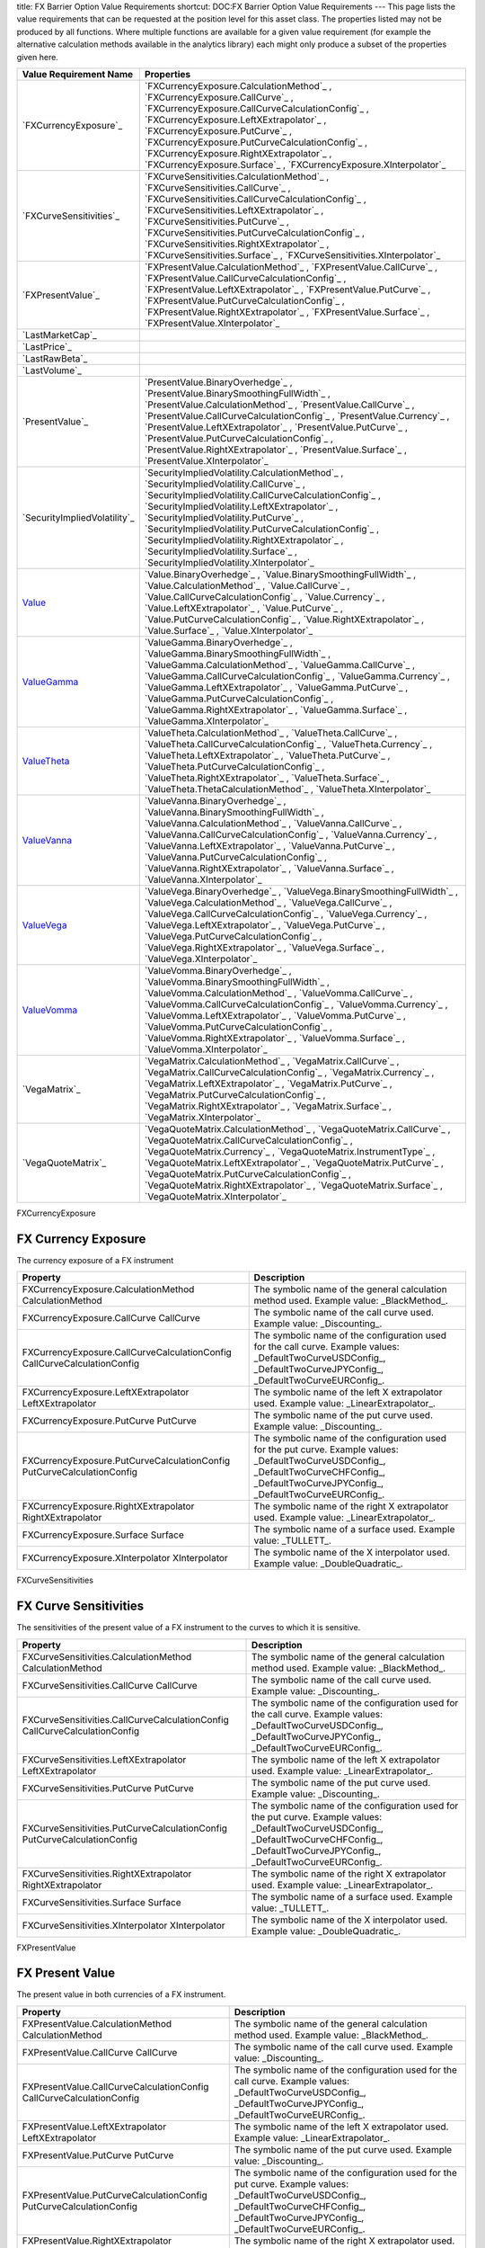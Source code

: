 title: FX Barrier Option Value Requirements
shortcut: DOC:FX Barrier Option Value Requirements
---
This page lists the value requirements that can be requested at the position level for this asset class. The properties listed may not be produced by all functions. Where multiple functions are available for a given value requirement (for example the alternative calculation methods available in the analytics library) each might only produce a subset of the properties given here.



+---------------------------------+----------------------------------------------------------------------------------------------------------------------------------------------------------------------------------------------------------------------------------------------------------------------------------------------------------------------------------------------------------------------------------------------------------------------------------------------+
| Value Requirement Name          | Properties                                                                                                                                                                                                                                                                                                                                                                                                                                   |
+=================================+==============================================================================================================================================================================================================================================================================================================================================================================================================================================+
|  `FXCurrencyExposure`_          |  `FXCurrencyExposure.CalculationMethod`_ , `FXCurrencyExposure.CallCurve`_ , `FXCurrencyExposure.CallCurveCalculationConfig`_ , `FXCurrencyExposure.LeftXExtrapolator`_ , `FXCurrencyExposure.PutCurve`_ , `FXCurrencyExposure.PutCurveCalculationConfig`_ , `FXCurrencyExposure.RightXExtrapolator`_ , `FXCurrencyExposure.Surface`_ , `FXCurrencyExposure.XInterpolator`_                                                                  |
+---------------------------------+----------------------------------------------------------------------------------------------------------------------------------------------------------------------------------------------------------------------------------------------------------------------------------------------------------------------------------------------------------------------------------------------------------------------------------------------+
|  `FXCurveSensitivities`_        |  `FXCurveSensitivities.CalculationMethod`_ , `FXCurveSensitivities.CallCurve`_ , `FXCurveSensitivities.CallCurveCalculationConfig`_ , `FXCurveSensitivities.LeftXExtrapolator`_ , `FXCurveSensitivities.PutCurve`_ , `FXCurveSensitivities.PutCurveCalculationConfig`_ , `FXCurveSensitivities.RightXExtrapolator`_ , `FXCurveSensitivities.Surface`_ , `FXCurveSensitivities.XInterpolator`_                                                |
+---------------------------------+----------------------------------------------------------------------------------------------------------------------------------------------------------------------------------------------------------------------------------------------------------------------------------------------------------------------------------------------------------------------------------------------------------------------------------------------+
|  `FXPresentValue`_              |  `FXPresentValue.CalculationMethod`_ , `FXPresentValue.CallCurve`_ , `FXPresentValue.CallCurveCalculationConfig`_ , `FXPresentValue.LeftXExtrapolator`_ , `FXPresentValue.PutCurve`_ , `FXPresentValue.PutCurveCalculationConfig`_ , `FXPresentValue.RightXExtrapolator`_ , `FXPresentValue.Surface`_ , `FXPresentValue.XInterpolator`_                                                                                                      |
+---------------------------------+----------------------------------------------------------------------------------------------------------------------------------------------------------------------------------------------------------------------------------------------------------------------------------------------------------------------------------------------------------------------------------------------------------------------------------------------+
|  `LastMarketCap`_               |                                                                                                                                                                                                                                                                                                                                                                                                                                              |
+---------------------------------+----------------------------------------------------------------------------------------------------------------------------------------------------------------------------------------------------------------------------------------------------------------------------------------------------------------------------------------------------------------------------------------------------------------------------------------------+
|  `LastPrice`_                   |                                                                                                                                                                                                                                                                                                                                                                                                                                              |
+---------------------------------+----------------------------------------------------------------------------------------------------------------------------------------------------------------------------------------------------------------------------------------------------------------------------------------------------------------------------------------------------------------------------------------------------------------------------------------------+
|  `LastRawBeta`_                 |                                                                                                                                                                                                                                                                                                                                                                                                                                              |
+---------------------------------+----------------------------------------------------------------------------------------------------------------------------------------------------------------------------------------------------------------------------------------------------------------------------------------------------------------------------------------------------------------------------------------------------------------------------------------------+
|  `LastVolume`_                  |                                                                                                                                                                                                                                                                                                                                                                                                                                              |
+---------------------------------+----------------------------------------------------------------------------------------------------------------------------------------------------------------------------------------------------------------------------------------------------------------------------------------------------------------------------------------------------------------------------------------------------------------------------------------------+
|  `PresentValue`_                |  `PresentValue.BinaryOverhedge`_ , `PresentValue.BinarySmoothingFullWidth`_ , `PresentValue.CalculationMethod`_ , `PresentValue.CallCurve`_ , `PresentValue.CallCurveCalculationConfig`_ , `PresentValue.Currency`_ , `PresentValue.LeftXExtrapolator`_ , `PresentValue.PutCurve`_ , `PresentValue.PutCurveCalculationConfig`_ , `PresentValue.RightXExtrapolator`_ , `PresentValue.Surface`_ , `PresentValue.XInterpolator`_                |
+---------------------------------+----------------------------------------------------------------------------------------------------------------------------------------------------------------------------------------------------------------------------------------------------------------------------------------------------------------------------------------------------------------------------------------------------------------------------------------------+
|  `SecurityImpliedVolatility`_   |  `SecurityImpliedVolatility.CalculationMethod`_ , `SecurityImpliedVolatility.CallCurve`_ , `SecurityImpliedVolatility.CallCurveCalculationConfig`_ , `SecurityImpliedVolatility.LeftXExtrapolator`_ , `SecurityImpliedVolatility.PutCurve`_ , `SecurityImpliedVolatility.PutCurveCalculationConfig`_ , `SecurityImpliedVolatility.RightXExtrapolator`_ , `SecurityImpliedVolatility.Surface`_ , `SecurityImpliedVolatility.XInterpolator`_   |
+---------------------------------+----------------------------------------------------------------------------------------------------------------------------------------------------------------------------------------------------------------------------------------------------------------------------------------------------------------------------------------------------------------------------------------------------------------------------------------------+
|  `Value`_                       |  `Value.BinaryOverhedge`_ , `Value.BinarySmoothingFullWidth`_ , `Value.CalculationMethod`_ , `Value.CallCurve`_ , `Value.CallCurveCalculationConfig`_ , `Value.Currency`_ , `Value.LeftXExtrapolator`_ , `Value.PutCurve`_ , `Value.PutCurveCalculationConfig`_ , `Value.RightXExtrapolator`_ , `Value.Surface`_ , `Value.XInterpolator`_                                                                                                    |
+---------------------------------+----------------------------------------------------------------------------------------------------------------------------------------------------------------------------------------------------------------------------------------------------------------------------------------------------------------------------------------------------------------------------------------------------------------------------------------------+
|  `ValueGamma`_                  |  `ValueGamma.BinaryOverhedge`_ , `ValueGamma.BinarySmoothingFullWidth`_ , `ValueGamma.CalculationMethod`_ , `ValueGamma.CallCurve`_ , `ValueGamma.CallCurveCalculationConfig`_ , `ValueGamma.Currency`_ , `ValueGamma.LeftXExtrapolator`_ , `ValueGamma.PutCurve`_ , `ValueGamma.PutCurveCalculationConfig`_ , `ValueGamma.RightXExtrapolator`_ , `ValueGamma.Surface`_ , `ValueGamma.XInterpolator`_                                        |
+---------------------------------+----------------------------------------------------------------------------------------------------------------------------------------------------------------------------------------------------------------------------------------------------------------------------------------------------------------------------------------------------------------------------------------------------------------------------------------------+
|  `ValueTheta`_                  |  `ValueTheta.CalculationMethod`_ , `ValueTheta.CallCurve`_ , `ValueTheta.CallCurveCalculationConfig`_ , `ValueTheta.Currency`_ , `ValueTheta.LeftXExtrapolator`_ , `ValueTheta.PutCurve`_ , `ValueTheta.PutCurveCalculationConfig`_ , `ValueTheta.RightXExtrapolator`_ , `ValueTheta.Surface`_ , `ValueTheta.ThetaCalculationMethod`_ , `ValueTheta.XInterpolator`_                                                                          |
+---------------------------------+----------------------------------------------------------------------------------------------------------------------------------------------------------------------------------------------------------------------------------------------------------------------------------------------------------------------------------------------------------------------------------------------------------------------------------------------+
|  `ValueVanna`_                  |  `ValueVanna.BinaryOverhedge`_ , `ValueVanna.BinarySmoothingFullWidth`_ , `ValueVanna.CalculationMethod`_ , `ValueVanna.CallCurve`_ , `ValueVanna.CallCurveCalculationConfig`_ , `ValueVanna.Currency`_ , `ValueVanna.LeftXExtrapolator`_ , `ValueVanna.PutCurve`_ , `ValueVanna.PutCurveCalculationConfig`_ , `ValueVanna.RightXExtrapolator`_ , `ValueVanna.Surface`_ , `ValueVanna.XInterpolator`_                                        |
+---------------------------------+----------------------------------------------------------------------------------------------------------------------------------------------------------------------------------------------------------------------------------------------------------------------------------------------------------------------------------------------------------------------------------------------------------------------------------------------+
|  `ValueVega`_                   |  `ValueVega.BinaryOverhedge`_ , `ValueVega.BinarySmoothingFullWidth`_ , `ValueVega.CalculationMethod`_ , `ValueVega.CallCurve`_ , `ValueVega.CallCurveCalculationConfig`_ , `ValueVega.Currency`_ , `ValueVega.LeftXExtrapolator`_ , `ValueVega.PutCurve`_ , `ValueVega.PutCurveCalculationConfig`_ , `ValueVega.RightXExtrapolator`_ , `ValueVega.Surface`_ , `ValueVega.XInterpolator`_                                                    |
+---------------------------------+----------------------------------------------------------------------------------------------------------------------------------------------------------------------------------------------------------------------------------------------------------------------------------------------------------------------------------------------------------------------------------------------------------------------------------------------+
|  `ValueVomma`_                  |  `ValueVomma.BinaryOverhedge`_ , `ValueVomma.BinarySmoothingFullWidth`_ , `ValueVomma.CalculationMethod`_ , `ValueVomma.CallCurve`_ , `ValueVomma.CallCurveCalculationConfig`_ , `ValueVomma.Currency`_ , `ValueVomma.LeftXExtrapolator`_ , `ValueVomma.PutCurve`_ , `ValueVomma.PutCurveCalculationConfig`_ , `ValueVomma.RightXExtrapolator`_ , `ValueVomma.Surface`_ , `ValueVomma.XInterpolator`_                                        |
+---------------------------------+----------------------------------------------------------------------------------------------------------------------------------------------------------------------------------------------------------------------------------------------------------------------------------------------------------------------------------------------------------------------------------------------------------------------------------------------+
|  `VegaMatrix`_                  |  `VegaMatrix.CalculationMethod`_ , `VegaMatrix.CallCurve`_ , `VegaMatrix.CallCurveCalculationConfig`_ , `VegaMatrix.Currency`_ , `VegaMatrix.LeftXExtrapolator`_ , `VegaMatrix.PutCurve`_ , `VegaMatrix.PutCurveCalculationConfig`_ , `VegaMatrix.RightXExtrapolator`_ , `VegaMatrix.Surface`_ , `VegaMatrix.XInterpolator`_                                                                                                                 |
+---------------------------------+----------------------------------------------------------------------------------------------------------------------------------------------------------------------------------------------------------------------------------------------------------------------------------------------------------------------------------------------------------------------------------------------------------------------------------------------+
|  `VegaQuoteMatrix`_             |  `VegaQuoteMatrix.CalculationMethod`_ , `VegaQuoteMatrix.CallCurve`_ , `VegaQuoteMatrix.CallCurveCalculationConfig`_ , `VegaQuoteMatrix.Currency`_ , `VegaQuoteMatrix.InstrumentType`_ , `VegaQuoteMatrix.LeftXExtrapolator`_ , `VegaQuoteMatrix.PutCurve`_ , `VegaQuoteMatrix.PutCurveCalculationConfig`_ , `VegaQuoteMatrix.RightXExtrapolator`_ , `VegaQuoteMatrix.Surface`_ , `VegaQuoteMatrix.XInterpolator`_                           |
+---------------------------------+----------------------------------------------------------------------------------------------------------------------------------------------------------------------------------------------------------------------------------------------------------------------------------------------------------------------------------------------------------------------------------------------------------------------------------------------+



FXCurrencyExposure

....................
FX Currency Exposure
....................


The currency exposure of a FX instrument



+----------------------------------------------------------------------------+------------------------------------------------------------------------------------------------------------------------------------------------------------------------------------------------+
| Property                                                                   | Description                                                                                                                                                                                    |
+============================================================================+================================================================================================================================================================================================+
|  FXCurrencyExposure.CalculationMethod CalculationMethod                    | The symbolic name of the general calculation method used. Example value: _BlackMethod_.                                                                                                        |
+----------------------------------------------------------------------------+------------------------------------------------------------------------------------------------------------------------------------------------------------------------------------------------+
|  FXCurrencyExposure.CallCurve CallCurve                                    | The symbolic name of the call curve used. Example value: _Discounting_.                                                                                                                        |
+----------------------------------------------------------------------------+------------------------------------------------------------------------------------------------------------------------------------------------------------------------------------------------+
|  FXCurrencyExposure.CallCurveCalculationConfig CallCurveCalculationConfig  | The symbolic name of the configuration used for the call curve. Example values: _DefaultTwoCurveUSDConfig_, _DefaultTwoCurveJPYConfig_, _DefaultTwoCurveEURConfig_.                            |
+----------------------------------------------------------------------------+------------------------------------------------------------------------------------------------------------------------------------------------------------------------------------------------+
|  FXCurrencyExposure.LeftXExtrapolator LeftXExtrapolator                    | The symbolic name of the left X extrapolator used. Example value: _LinearExtrapolator_.                                                                                                        |
+----------------------------------------------------------------------------+------------------------------------------------------------------------------------------------------------------------------------------------------------------------------------------------+
|  FXCurrencyExposure.PutCurve PutCurve                                      | The symbolic name of the put curve used. Example value: _Discounting_.                                                                                                                         |
+----------------------------------------------------------------------------+------------------------------------------------------------------------------------------------------------------------------------------------------------------------------------------------+
|  FXCurrencyExposure.PutCurveCalculationConfig PutCurveCalculationConfig    | The symbolic name of the configuration used for the put curve. Example values: _DefaultTwoCurveUSDConfig_, _DefaultTwoCurveCHFConfig_, _DefaultTwoCurveJPYConfig_, _DefaultTwoCurveEURConfig_. |
+----------------------------------------------------------------------------+------------------------------------------------------------------------------------------------------------------------------------------------------------------------------------------------+
|  FXCurrencyExposure.RightXExtrapolator RightXExtrapolator                  | The symbolic name of the right X extrapolator used. Example value: _LinearExtrapolator_.                                                                                                       |
+----------------------------------------------------------------------------+------------------------------------------------------------------------------------------------------------------------------------------------------------------------------------------------+
|  FXCurrencyExposure.Surface Surface                                        | The symbolic name of a surface used. Example value: _TULLETT_.                                                                                                                                 |
+----------------------------------------------------------------------------+------------------------------------------------------------------------------------------------------------------------------------------------------------------------------------------------+
|  FXCurrencyExposure.XInterpolator XInterpolator                            | The symbolic name of the X interpolator used. Example value: _DoubleQuadratic_.                                                                                                                |
+----------------------------------------------------------------------------+------------------------------------------------------------------------------------------------------------------------------------------------------------------------------------------------+



FXCurveSensitivities

......................
FX Curve Sensitivities
......................


The sensitivities of the present value of a FX instrument to the curves to which it is sensitive.



+------------------------------------------------------------------------------+------------------------------------------------------------------------------------------------------------------------------------------------------------------------------------------------+
| Property                                                                     | Description                                                                                                                                                                                    |
+==============================================================================+================================================================================================================================================================================================+
|  FXCurveSensitivities.CalculationMethod CalculationMethod                    | The symbolic name of the general calculation method used. Example value: _BlackMethod_.                                                                                                        |
+------------------------------------------------------------------------------+------------------------------------------------------------------------------------------------------------------------------------------------------------------------------------------------+
|  FXCurveSensitivities.CallCurve CallCurve                                    | The symbolic name of the call curve used. Example value: _Discounting_.                                                                                                                        |
+------------------------------------------------------------------------------+------------------------------------------------------------------------------------------------------------------------------------------------------------------------------------------------+
|  FXCurveSensitivities.CallCurveCalculationConfig CallCurveCalculationConfig  | The symbolic name of the configuration used for the call curve. Example values: _DefaultTwoCurveUSDConfig_, _DefaultTwoCurveJPYConfig_, _DefaultTwoCurveEURConfig_.                            |
+------------------------------------------------------------------------------+------------------------------------------------------------------------------------------------------------------------------------------------------------------------------------------------+
|  FXCurveSensitivities.LeftXExtrapolator LeftXExtrapolator                    | The symbolic name of the left X extrapolator used. Example value: _LinearExtrapolator_.                                                                                                        |
+------------------------------------------------------------------------------+------------------------------------------------------------------------------------------------------------------------------------------------------------------------------------------------+
|  FXCurveSensitivities.PutCurve PutCurve                                      | The symbolic name of the put curve used. Example value: _Discounting_.                                                                                                                         |
+------------------------------------------------------------------------------+------------------------------------------------------------------------------------------------------------------------------------------------------------------------------------------------+
|  FXCurveSensitivities.PutCurveCalculationConfig PutCurveCalculationConfig    | The symbolic name of the configuration used for the put curve. Example values: _DefaultTwoCurveUSDConfig_, _DefaultTwoCurveCHFConfig_, _DefaultTwoCurveJPYConfig_, _DefaultTwoCurveEURConfig_. |
+------------------------------------------------------------------------------+------------------------------------------------------------------------------------------------------------------------------------------------------------------------------------------------+
|  FXCurveSensitivities.RightXExtrapolator RightXExtrapolator                  | The symbolic name of the right X extrapolator used. Example value: _LinearExtrapolator_.                                                                                                       |
+------------------------------------------------------------------------------+------------------------------------------------------------------------------------------------------------------------------------------------------------------------------------------------+
|  FXCurveSensitivities.Surface Surface                                        | The symbolic name of a surface used. Example value: _TULLETT_.                                                                                                                                 |
+------------------------------------------------------------------------------+------------------------------------------------------------------------------------------------------------------------------------------------------------------------------------------------+
|  FXCurveSensitivities.XInterpolator XInterpolator                            | The symbolic name of the X interpolator used. Example value: _DoubleQuadratic_.                                                                                                                |
+------------------------------------------------------------------------------+------------------------------------------------------------------------------------------------------------------------------------------------------------------------------------------------+



FXPresentValue

................
FX Present Value
................


The present value in both currencies of a FX instrument.



+------------------------------------------------------------------------+------------------------------------------------------------------------------------------------------------------------------------------------------------------------------------------------+
| Property                                                               | Description                                                                                                                                                                                    |
+========================================================================+================================================================================================================================================================================================+
|  FXPresentValue.CalculationMethod CalculationMethod                    | The symbolic name of the general calculation method used. Example value: _BlackMethod_.                                                                                                        |
+------------------------------------------------------------------------+------------------------------------------------------------------------------------------------------------------------------------------------------------------------------------------------+
|  FXPresentValue.CallCurve CallCurve                                    | The symbolic name of the call curve used. Example value: _Discounting_.                                                                                                                        |
+------------------------------------------------------------------------+------------------------------------------------------------------------------------------------------------------------------------------------------------------------------------------------+
|  FXPresentValue.CallCurveCalculationConfig CallCurveCalculationConfig  | The symbolic name of the configuration used for the call curve. Example values: _DefaultTwoCurveUSDConfig_, _DefaultTwoCurveJPYConfig_, _DefaultTwoCurveEURConfig_.                            |
+------------------------------------------------------------------------+------------------------------------------------------------------------------------------------------------------------------------------------------------------------------------------------+
|  FXPresentValue.LeftXExtrapolator LeftXExtrapolator                    | The symbolic name of the left X extrapolator used. Example value: _LinearExtrapolator_.                                                                                                        |
+------------------------------------------------------------------------+------------------------------------------------------------------------------------------------------------------------------------------------------------------------------------------------+
|  FXPresentValue.PutCurve PutCurve                                      | The symbolic name of the put curve used. Example value: _Discounting_.                                                                                                                         |
+------------------------------------------------------------------------+------------------------------------------------------------------------------------------------------------------------------------------------------------------------------------------------+
|  FXPresentValue.PutCurveCalculationConfig PutCurveCalculationConfig    | The symbolic name of the configuration used for the put curve. Example values: _DefaultTwoCurveUSDConfig_, _DefaultTwoCurveCHFConfig_, _DefaultTwoCurveJPYConfig_, _DefaultTwoCurveEURConfig_. |
+------------------------------------------------------------------------+------------------------------------------------------------------------------------------------------------------------------------------------------------------------------------------------+
|  FXPresentValue.RightXExtrapolator RightXExtrapolator                  | The symbolic name of the right X extrapolator used. Example value: _LinearExtrapolator_.                                                                                                       |
+------------------------------------------------------------------------+------------------------------------------------------------------------------------------------------------------------------------------------------------------------------------------------+
|  FXPresentValue.Surface Surface                                        | The symbolic name of a surface used. Example value: _TULLETT_.                                                                                                                                 |
+------------------------------------------------------------------------+------------------------------------------------------------------------------------------------------------------------------------------------------------------------------------------------+
|  FXPresentValue.XInterpolator XInterpolator                            | The symbolic name of the X interpolator used. Example value: _DoubleQuadratic_.                                                                                                                |
+------------------------------------------------------------------------+------------------------------------------------------------------------------------------------------------------------------------------------------------------------------------------------+



LastMarketCap

...............
Last Market Cap
...............


The market cap as of the previous close

This value requirement has no additional properties.

LastPrice

..........
Last Price
..........


The market value as of the previous close

This value requirement has no additional properties.

LastRawBeta

.............
Last Raw Beta
.............


The beta of a stock as of the previous close

This value requirement has no additional properties.

LastVolume

...........
Last Volume
...........


The daily volume as of the previous close

This value requirement has no additional properties.

PresentValue

.............
Present Value
.............


The present value of a cash-flow based fixed-income instrument.



+----------------------------------------------------------------------+-------------------------------------------------------------------------------------------------------------------------------------------------------------------------------------------------+
| Property                                                             | Description                                                                                                                                                                                     |
+======================================================================+=================================================================================================================================================================================================+
|  PresentValue.BinaryOverhedge BinaryOverhedge                        | The shift of the strike when approximating a binary option as a call or put spread. Example value: _0.0_.                                                                                       |
+----------------------------------------------------------------------+-------------------------------------------------------------------------------------------------------------------------------------------------------------------------------------------------+
|  PresentValue.BinarySmoothingFullWidth BinarySmoothingFullWidth      | The full width of the spread between the two calls or puts used when approximating a binary option as a call or put spread. Example value: _0.001_.                                             |
+----------------------------------------------------------------------+-------------------------------------------------------------------------------------------------------------------------------------------------------------------------------------------------+
|  PresentValue.CalculationMethod CalculationMethod                    | The symbolic name of the general calculation method used. Example value: _BlackMethod_.                                                                                                         |
+----------------------------------------------------------------------+-------------------------------------------------------------------------------------------------------------------------------------------------------------------------------------------------+
|  PresentValue.CallCurve CallCurve                                    | The symbolic name of the call curve used. Example value: _Discounting_.                                                                                                                         |
+----------------------------------------------------------------------+-------------------------------------------------------------------------------------------------------------------------------------------------------------------------------------------------+
|  PresentValue.CallCurveCalculationConfig CallCurveCalculationConfig  | The symbolic name of the configuration used for the call curve. Example values: _DefaultTwoCurveUSDConfig_, _DefaultTwoCurveCHFConfig_, _DefaultTwoCurveJPYConfig_, _DefaultTwoCurveEURConfig_. |
+----------------------------------------------------------------------+-------------------------------------------------------------------------------------------------------------------------------------------------------------------------------------------------+
|  PresentValue.Currency Currency                                      | The currency of the value, specified as a 3-digit ISO code. Example values: _JPY_, _CHF_.                                                                                                       |
+----------------------------------------------------------------------+-------------------------------------------------------------------------------------------------------------------------------------------------------------------------------------------------+
|  PresentValue.LeftXExtrapolator LeftXExtrapolator                    | The symbolic name of the left X extrapolator used. Example value: _LinearExtrapolator_.                                                                                                         |
+----------------------------------------------------------------------+-------------------------------------------------------------------------------------------------------------------------------------------------------------------------------------------------+
|  PresentValue.PutCurve PutCurve                                      | The symbolic name of the put curve used. Example value: _Discounting_.                                                                                                                          |
+----------------------------------------------------------------------+-------------------------------------------------------------------------------------------------------------------------------------------------------------------------------------------------+
|  PresentValue.PutCurveCalculationConfig PutCurveCalculationConfig    | The symbolic name of the configuration used for the put curve. Example values: _DefaultTwoCurveUSDConfig_, _DefaultTwoCurveCHFConfig_, _DefaultTwoCurveJPYConfig_, _DefaultTwoCurveEURConfig_.  |
+----------------------------------------------------------------------+-------------------------------------------------------------------------------------------------------------------------------------------------------------------------------------------------+
|  PresentValue.RightXExtrapolator RightXExtrapolator                  | The symbolic name of the right X extrapolator used. Example value: _LinearExtrapolator_.                                                                                                        |
+----------------------------------------------------------------------+-------------------------------------------------------------------------------------------------------------------------------------------------------------------------------------------------+
|  PresentValue.Surface Surface                                        | The symbolic name of a surface used. Example value: _TULLETT_.                                                                                                                                  |
+----------------------------------------------------------------------+-------------------------------------------------------------------------------------------------------------------------------------------------------------------------------------------------+
|  PresentValue.XInterpolator XInterpolator                            | The symbolic name of the X interpolator used. Example value: _DoubleQuadratic_.                                                                                                                 |
+----------------------------------------------------------------------+-------------------------------------------------------------------------------------------------------------------------------------------------------------------------------------------------+



SecurityImpliedVolatility

...........................
Security Implied Volatility
...........................


The implied volatility of a security.



+-----------------------------------------------------------------------------------+------------------------------------------------------------------------------------------------------------------------------------------------------------------------------------------------+
| Property                                                                          | Description                                                                                                                                                                                    |
+===================================================================================+================================================================================================================================================================================================+
|  SecurityImpliedVolatility.CalculationMethod CalculationMethod                    | The symbolic name of the general calculation method used. Example value: _BlackMethod_.                                                                                                        |
+-----------------------------------------------------------------------------------+------------------------------------------------------------------------------------------------------------------------------------------------------------------------------------------------+
|  SecurityImpliedVolatility.CallCurve CallCurve                                    | The symbolic name of the call curve used. Example value: _Discounting_.                                                                                                                        |
+-----------------------------------------------------------------------------------+------------------------------------------------------------------------------------------------------------------------------------------------------------------------------------------------+
|  SecurityImpliedVolatility.CallCurveCalculationConfig CallCurveCalculationConfig  | The symbolic name of the configuration used for the call curve. Example values: _DefaultTwoCurveUSDConfig_, _DefaultTwoCurveJPYConfig_, _DefaultTwoCurveEURConfig_.                            |
+-----------------------------------------------------------------------------------+------------------------------------------------------------------------------------------------------------------------------------------------------------------------------------------------+
|  SecurityImpliedVolatility.LeftXExtrapolator LeftXExtrapolator                    | The symbolic name of the left X extrapolator used. Example value: _LinearExtrapolator_.                                                                                                        |
+-----------------------------------------------------------------------------------+------------------------------------------------------------------------------------------------------------------------------------------------------------------------------------------------+
|  SecurityImpliedVolatility.PutCurve PutCurve                                      | The symbolic name of the put curve used. Example value: _Discounting_.                                                                                                                         |
+-----------------------------------------------------------------------------------+------------------------------------------------------------------------------------------------------------------------------------------------------------------------------------------------+
|  SecurityImpliedVolatility.PutCurveCalculationConfig PutCurveCalculationConfig    | The symbolic name of the configuration used for the put curve. Example values: _DefaultTwoCurveUSDConfig_, _DefaultTwoCurveCHFConfig_, _DefaultTwoCurveJPYConfig_, _DefaultTwoCurveEURConfig_. |
+-----------------------------------------------------------------------------------+------------------------------------------------------------------------------------------------------------------------------------------------------------------------------------------------+
|  SecurityImpliedVolatility.RightXExtrapolator RightXExtrapolator                  | The symbolic name of the right X extrapolator used. Example value: _LinearExtrapolator_.                                                                                                       |
+-----------------------------------------------------------------------------------+------------------------------------------------------------------------------------------------------------------------------------------------------------------------------------------------+
|  SecurityImpliedVolatility.Surface Surface                                        | The symbolic name of a surface used. Example value: _TULLETT_.                                                                                                                                 |
+-----------------------------------------------------------------------------------+------------------------------------------------------------------------------------------------------------------------------------------------------------------------------------------------+
|  SecurityImpliedVolatility.XInterpolator XInterpolator                            | The symbolic name of the X interpolator used. Example value: _DoubleQuadratic_.                                                                                                                |
+-----------------------------------------------------------------------------------+------------------------------------------------------------------------------------------------------------------------------------------------------------------------------------------------+



Value

.....
Value
.....


Generic valuation of a security, for example it might be FAIR*VALUE or PRESENT*VALUE depending on the asset class.



+---------------------------------------------------------------+-------------------------------------------------------------------------------------------------------------------------------------------------------------------------------------------------+
| Property                                                      | Description                                                                                                                                                                                     |
+===============================================================+=================================================================================================================================================================================================+
|  Value.BinaryOverhedge BinaryOverhedge                        | The shift of the strike when approximating a binary option as a call or put spread. Example value: _0.0_.                                                                                       |
+---------------------------------------------------------------+-------------------------------------------------------------------------------------------------------------------------------------------------------------------------------------------------+
|  Value.BinarySmoothingFullWidth BinarySmoothingFullWidth      | The full width of the spread between the two calls or puts used when approximating a binary option as a call or put spread. Example value: _0.001_.                                             |
+---------------------------------------------------------------+-------------------------------------------------------------------------------------------------------------------------------------------------------------------------------------------------+
|  Value.CalculationMethod CalculationMethod                    | The symbolic name of the general calculation method used. Example value: _BlackMethod_.                                                                                                         |
+---------------------------------------------------------------+-------------------------------------------------------------------------------------------------------------------------------------------------------------------------------------------------+
|  Value.CallCurve CallCurve                                    | The symbolic name of the call curve used. Example value: _Discounting_.                                                                                                                         |
+---------------------------------------------------------------+-------------------------------------------------------------------------------------------------------------------------------------------------------------------------------------------------+
|  Value.CallCurveCalculationConfig CallCurveCalculationConfig  | The symbolic name of the configuration used for the call curve. Example values: _DefaultTwoCurveUSDConfig_, _DefaultTwoCurveCHFConfig_, _DefaultTwoCurveJPYConfig_, _DefaultTwoCurveEURConfig_. |
+---------------------------------------------------------------+-------------------------------------------------------------------------------------------------------------------------------------------------------------------------------------------------+
|  Value.Currency Currency                                      | The currency of the value, specified as a 3-digit ISO code. Example values: _JPY_, _CHF_.                                                                                                       |
+---------------------------------------------------------------+-------------------------------------------------------------------------------------------------------------------------------------------------------------------------------------------------+
|  Value.LeftXExtrapolator LeftXExtrapolator                    | The symbolic name of the left X extrapolator used. Example value: _LinearExtrapolator_.                                                                                                         |
+---------------------------------------------------------------+-------------------------------------------------------------------------------------------------------------------------------------------------------------------------------------------------+
|  Value.PutCurve PutCurve                                      | The symbolic name of the put curve used. Example value: _Discounting_.                                                                                                                          |
+---------------------------------------------------------------+-------------------------------------------------------------------------------------------------------------------------------------------------------------------------------------------------+
|  Value.PutCurveCalculationConfig PutCurveCalculationConfig    | The symbolic name of the configuration used for the put curve. Example values: _DefaultTwoCurveUSDConfig_, _DefaultTwoCurveCHFConfig_, _DefaultTwoCurveJPYConfig_, _DefaultTwoCurveEURConfig_.  |
+---------------------------------------------------------------+-------------------------------------------------------------------------------------------------------------------------------------------------------------------------------------------------+
|  Value.RightXExtrapolator RightXExtrapolator                  | The symbolic name of the right X extrapolator used. Example value: _LinearExtrapolator_.                                                                                                        |
+---------------------------------------------------------------+-------------------------------------------------------------------------------------------------------------------------------------------------------------------------------------------------+
|  Value.Surface Surface                                        | The symbolic name of a surface used. Example value: _TULLETT_.                                                                                                                                  |
+---------------------------------------------------------------+-------------------------------------------------------------------------------------------------------------------------------------------------------------------------------------------------+
|  Value.XInterpolator XInterpolator                            | The symbolic name of the X interpolator used. Example value: _DoubleQuadratic_.                                                                                                                 |
+---------------------------------------------------------------+-------------------------------------------------------------------------------------------------------------------------------------------------------------------------------------------------+



ValueGamma

..........
ValueGamma
..........


The amount by which the value of a portfolio would change due to gamma.



+--------------------------------------------------------------------+-------------------------------------------------------------------------------------------------------------------------------------------------------------------------------------------------+
| Property                                                           | Description                                                                                                                                                                                     |
+====================================================================+=================================================================================================================================================================================================+
|  ValueGamma.BinaryOverhedge BinaryOverhedge                        | The shift of the strike when approximating a binary option as a call or put spread. Example value: _0.0_.                                                                                       |
+--------------------------------------------------------------------+-------------------------------------------------------------------------------------------------------------------------------------------------------------------------------------------------+
|  ValueGamma.BinarySmoothingFullWidth BinarySmoothingFullWidth      | The full width of the spread between the two calls or puts used when approximating a binary option as a call or put spread. Example value: _0.001_.                                             |
+--------------------------------------------------------------------+-------------------------------------------------------------------------------------------------------------------------------------------------------------------------------------------------+
|  ValueGamma.CalculationMethod CalculationMethod                    | The symbolic name of the general calculation method used. Example value: _BlackMethod_.                                                                                                         |
+--------------------------------------------------------------------+-------------------------------------------------------------------------------------------------------------------------------------------------------------------------------------------------+
|  ValueGamma.CallCurve CallCurve                                    | The symbolic name of the call curve used. Example value: _Discounting_.                                                                                                                         |
+--------------------------------------------------------------------+-------------------------------------------------------------------------------------------------------------------------------------------------------------------------------------------------+
|  ValueGamma.CallCurveCalculationConfig CallCurveCalculationConfig  | The symbolic name of the configuration used for the call curve. Example values: _DefaultTwoCurveUSDConfig_, _DefaultTwoCurveCHFConfig_, _DefaultTwoCurveJPYConfig_, _DefaultTwoCurveEURConfig_. |
+--------------------------------------------------------------------+-------------------------------------------------------------------------------------------------------------------------------------------------------------------------------------------------+
|  ValueGamma.Currency Currency                                      | The currency of the value, specified as a 3-digit ISO code. Example values: _JPY_, _CHF_.                                                                                                       |
+--------------------------------------------------------------------+-------------------------------------------------------------------------------------------------------------------------------------------------------------------------------------------------+
|  ValueGamma.LeftXExtrapolator LeftXExtrapolator                    | The symbolic name of the left X extrapolator used. Example value: _LinearExtrapolator_.                                                                                                         |
+--------------------------------------------------------------------+-------------------------------------------------------------------------------------------------------------------------------------------------------------------------------------------------+
|  ValueGamma.PutCurve PutCurve                                      | The symbolic name of the put curve used. Example value: _Discounting_.                                                                                                                          |
+--------------------------------------------------------------------+-------------------------------------------------------------------------------------------------------------------------------------------------------------------------------------------------+
|  ValueGamma.PutCurveCalculationConfig PutCurveCalculationConfig    | The symbolic name of the configuration used for the put curve. Example values: _DefaultTwoCurveUSDConfig_, _DefaultTwoCurveCHFConfig_, _DefaultTwoCurveJPYConfig_, _DefaultTwoCurveEURConfig_.  |
+--------------------------------------------------------------------+-------------------------------------------------------------------------------------------------------------------------------------------------------------------------------------------------+
|  ValueGamma.RightXExtrapolator RightXExtrapolator                  | The symbolic name of the right X extrapolator used. Example value: _LinearExtrapolator_.                                                                                                        |
+--------------------------------------------------------------------+-------------------------------------------------------------------------------------------------------------------------------------------------------------------------------------------------+
|  ValueGamma.Surface Surface                                        | The symbolic name of a surface used. Example value: _TULLETT_.                                                                                                                                  |
+--------------------------------------------------------------------+-------------------------------------------------------------------------------------------------------------------------------------------------------------------------------------------------+
|  ValueGamma.XInterpolator XInterpolator                            | The symbolic name of the X interpolator used. Example value: _DoubleQuadratic_.                                                                                                                 |
+--------------------------------------------------------------------+-------------------------------------------------------------------------------------------------------------------------------------------------------------------------------------------------+



ValueTheta

..........
ValueTheta
..........


The amount by which the value of a portfolio would change due to theta.



+--------------------------------------------------------------------+------------------------------------------------------------------------------------------------------------------------------------------------------------------------------------------------+
| Property                                                           | Description                                                                                                                                                                                    |
+====================================================================+================================================================================================================================================================================================+
|  ValueTheta.CalculationMethod CalculationMethod                    | The symbolic name of the general calculation method used. Example value: _BlackMethod_.                                                                                                        |
+--------------------------------------------------------------------+------------------------------------------------------------------------------------------------------------------------------------------------------------------------------------------------+
|  ValueTheta.CallCurve CallCurve                                    | The symbolic name of the call curve used. Example value: _Discounting_.                                                                                                                        |
+--------------------------------------------------------------------+------------------------------------------------------------------------------------------------------------------------------------------------------------------------------------------------+
|  ValueTheta.CallCurveCalculationConfig CallCurveCalculationConfig  | The symbolic name of the configuration used for the call curve. Example values: _DefaultTwoCurveUSDConfig_, _DefaultTwoCurveJPYConfig_, _DefaultTwoCurveEURConfig_.                            |
+--------------------------------------------------------------------+------------------------------------------------------------------------------------------------------------------------------------------------------------------------------------------------+
|  ValueTheta.Currency Currency                                      | The currency of the value, specified as a 3-digit ISO code. Example values: _CHF_, _JPY_.                                                                                                      |
+--------------------------------------------------------------------+------------------------------------------------------------------------------------------------------------------------------------------------------------------------------------------------+
|  ValueTheta.LeftXExtrapolator LeftXExtrapolator                    | The symbolic name of the left X extrapolator used. Example value: _LinearExtrapolator_.                                                                                                        |
+--------------------------------------------------------------------+------------------------------------------------------------------------------------------------------------------------------------------------------------------------------------------------+
|  ValueTheta.PutCurve PutCurve                                      | The symbolic name of the put curve used. Example value: _Discounting_.                                                                                                                         |
+--------------------------------------------------------------------+------------------------------------------------------------------------------------------------------------------------------------------------------------------------------------------------+
|  ValueTheta.PutCurveCalculationConfig PutCurveCalculationConfig    | The symbolic name of the configuration used for the put curve. Example values: _DefaultTwoCurveUSDConfig_, _DefaultTwoCurveCHFConfig_, _DefaultTwoCurveJPYConfig_, _DefaultTwoCurveEURConfig_. |
+--------------------------------------------------------------------+------------------------------------------------------------------------------------------------------------------------------------------------------------------------------------------------+
|  ValueTheta.RightXExtrapolator RightXExtrapolator                  | The symbolic name of the right X extrapolator used. Example value: _LinearExtrapolator_.                                                                                                       |
+--------------------------------------------------------------------+------------------------------------------------------------------------------------------------------------------------------------------------------------------------------------------------+
|  ValueTheta.Surface Surface                                        | The symbolic name of a surface used. Example value: _TULLETT_.                                                                                                                                 |
+--------------------------------------------------------------------+------------------------------------------------------------------------------------------------------------------------------------------------------------------------------------------------+
|  ValueTheta.ThetaCalculationMethod ThetaCalculationMethod          | The symbolic name of the theta calculation method used. Example value: _OptionTheta_.                                                                                                          |
+--------------------------------------------------------------------+------------------------------------------------------------------------------------------------------------------------------------------------------------------------------------------------+
|  ValueTheta.XInterpolator XInterpolator                            | The symbolic name of the X interpolator used. Example value: _DoubleQuadratic_.                                                                                                                |
+--------------------------------------------------------------------+------------------------------------------------------------------------------------------------------------------------------------------------------------------------------------------------+



ValueVanna

..........
ValueVanna
..........


The amount by which the value of a portfolio would change due to vanna.



+--------------------------------------------------------------------+-------------------------------------------------------------------------------------------------------------------------------------------------------------------------------------------------+
| Property                                                           | Description                                                                                                                                                                                     |
+====================================================================+=================================================================================================================================================================================================+
|  ValueVanna.BinaryOverhedge BinaryOverhedge                        | The shift of the strike when approximating a binary option as a call or put spread. Example value: _0.0_.                                                                                       |
+--------------------------------------------------------------------+-------------------------------------------------------------------------------------------------------------------------------------------------------------------------------------------------+
|  ValueVanna.BinarySmoothingFullWidth BinarySmoothingFullWidth      | The full width of the spread between the two calls or puts used when approximating a binary option as a call or put spread. Example value: _0.001_.                                             |
+--------------------------------------------------------------------+-------------------------------------------------------------------------------------------------------------------------------------------------------------------------------------------------+
|  ValueVanna.CalculationMethod CalculationMethod                    | The symbolic name of the general calculation method used. Example value: _BlackMethod_.                                                                                                         |
+--------------------------------------------------------------------+-------------------------------------------------------------------------------------------------------------------------------------------------------------------------------------------------+
|  ValueVanna.CallCurve CallCurve                                    | The symbolic name of the call curve used. Example value: _Discounting_.                                                                                                                         |
+--------------------------------------------------------------------+-------------------------------------------------------------------------------------------------------------------------------------------------------------------------------------------------+
|  ValueVanna.CallCurveCalculationConfig CallCurveCalculationConfig  | The symbolic name of the configuration used for the call curve. Example values: _DefaultTwoCurveUSDConfig_, _DefaultTwoCurveCHFConfig_, _DefaultTwoCurveJPYConfig_, _DefaultTwoCurveEURConfig_. |
+--------------------------------------------------------------------+-------------------------------------------------------------------------------------------------------------------------------------------------------------------------------------------------+
|  ValueVanna.Currency Currency                                      | The currency of the value, specified as a 3-digit ISO code. Example values: _JPY_, _CHF_.                                                                                                       |
+--------------------------------------------------------------------+-------------------------------------------------------------------------------------------------------------------------------------------------------------------------------------------------+
|  ValueVanna.LeftXExtrapolator LeftXExtrapolator                    | The symbolic name of the left X extrapolator used. Example value: _LinearExtrapolator_.                                                                                                         |
+--------------------------------------------------------------------+-------------------------------------------------------------------------------------------------------------------------------------------------------------------------------------------------+
|  ValueVanna.PutCurve PutCurve                                      | The symbolic name of the put curve used. Example value: _Discounting_.                                                                                                                          |
+--------------------------------------------------------------------+-------------------------------------------------------------------------------------------------------------------------------------------------------------------------------------------------+
|  ValueVanna.PutCurveCalculationConfig PutCurveCalculationConfig    | The symbolic name of the configuration used for the put curve. Example values: _DefaultTwoCurveUSDConfig_, _DefaultTwoCurveCHFConfig_, _DefaultTwoCurveJPYConfig_, _DefaultTwoCurveEURConfig_.  |
+--------------------------------------------------------------------+-------------------------------------------------------------------------------------------------------------------------------------------------------------------------------------------------+
|  ValueVanna.RightXExtrapolator RightXExtrapolator                  | The symbolic name of the right X extrapolator used. Example value: _LinearExtrapolator_.                                                                                                        |
+--------------------------------------------------------------------+-------------------------------------------------------------------------------------------------------------------------------------------------------------------------------------------------+
|  ValueVanna.Surface Surface                                        | The symbolic name of a surface used. Example value: _TULLETT_.                                                                                                                                  |
+--------------------------------------------------------------------+-------------------------------------------------------------------------------------------------------------------------------------------------------------------------------------------------+
|  ValueVanna.XInterpolator XInterpolator                            | The symbolic name of the X interpolator used. Example value: _DoubleQuadratic_.                                                                                                                 |
+--------------------------------------------------------------------+-------------------------------------------------------------------------------------------------------------------------------------------------------------------------------------------------+



ValueVega

.........
ValueVega
.........


The amount by which the value of a portfolio would change due to vega.



+-------------------------------------------------------------------+-------------------------------------------------------------------------------------------------------------------------------------------------------------------------------------------------+
| Property                                                          | Description                                                                                                                                                                                     |
+===================================================================+=================================================================================================================================================================================================+
|  ValueVega.BinaryOverhedge BinaryOverhedge                        | The shift of the strike when approximating a binary option as a call or put spread. Example value: _0.0_.                                                                                       |
+-------------------------------------------------------------------+-------------------------------------------------------------------------------------------------------------------------------------------------------------------------------------------------+
|  ValueVega.BinarySmoothingFullWidth BinarySmoothingFullWidth      | The full width of the spread between the two calls or puts used when approximating a binary option as a call or put spread. Example value: _0.001_.                                             |
+-------------------------------------------------------------------+-------------------------------------------------------------------------------------------------------------------------------------------------------------------------------------------------+
|  ValueVega.CalculationMethod CalculationMethod                    | The symbolic name of the general calculation method used. Example value: _BlackMethod_.                                                                                                         |
+-------------------------------------------------------------------+-------------------------------------------------------------------------------------------------------------------------------------------------------------------------------------------------+
|  ValueVega.CallCurve CallCurve                                    | The symbolic name of the call curve used. Example value: _Discounting_.                                                                                                                         |
+-------------------------------------------------------------------+-------------------------------------------------------------------------------------------------------------------------------------------------------------------------------------------------+
|  ValueVega.CallCurveCalculationConfig CallCurveCalculationConfig  | The symbolic name of the configuration used for the call curve. Example values: _DefaultTwoCurveUSDConfig_, _DefaultTwoCurveCHFConfig_, _DefaultTwoCurveJPYConfig_, _DefaultTwoCurveEURConfig_. |
+-------------------------------------------------------------------+-------------------------------------------------------------------------------------------------------------------------------------------------------------------------------------------------+
|  ValueVega.Currency Currency                                      | The currency of the value, specified as a 3-digit ISO code. Example values: _JPY_, _CHF_.                                                                                                       |
+-------------------------------------------------------------------+-------------------------------------------------------------------------------------------------------------------------------------------------------------------------------------------------+
|  ValueVega.LeftXExtrapolator LeftXExtrapolator                    | The symbolic name of the left X extrapolator used. Example value: _LinearExtrapolator_.                                                                                                         |
+-------------------------------------------------------------------+-------------------------------------------------------------------------------------------------------------------------------------------------------------------------------------------------+
|  ValueVega.PutCurve PutCurve                                      | The symbolic name of the put curve used. Example value: _Discounting_.                                                                                                                          |
+-------------------------------------------------------------------+-------------------------------------------------------------------------------------------------------------------------------------------------------------------------------------------------+
|  ValueVega.PutCurveCalculationConfig PutCurveCalculationConfig    | The symbolic name of the configuration used for the put curve. Example values: _DefaultTwoCurveUSDConfig_, _DefaultTwoCurveCHFConfig_, _DefaultTwoCurveJPYConfig_, _DefaultTwoCurveEURConfig_.  |
+-------------------------------------------------------------------+-------------------------------------------------------------------------------------------------------------------------------------------------------------------------------------------------+
|  ValueVega.RightXExtrapolator RightXExtrapolator                  | The symbolic name of the right X extrapolator used. Example value: _LinearExtrapolator_.                                                                                                        |
+-------------------------------------------------------------------+-------------------------------------------------------------------------------------------------------------------------------------------------------------------------------------------------+
|  ValueVega.Surface Surface                                        | The symbolic name of a surface used. Example value: _TULLETT_.                                                                                                                                  |
+-------------------------------------------------------------------+-------------------------------------------------------------------------------------------------------------------------------------------------------------------------------------------------+
|  ValueVega.XInterpolator XInterpolator                            | The symbolic name of the X interpolator used. Example value: _DoubleQuadratic_.                                                                                                                 |
+-------------------------------------------------------------------+-------------------------------------------------------------------------------------------------------------------------------------------------------------------------------------------------+



ValueVomma

..........
ValueVomma
..........


The amount by which the value of a portfolio would change due to vomma.



+--------------------------------------------------------------------+-------------------------------------------------------------------------------------------------------------------------------------------------------------------------------------------------+
| Property                                                           | Description                                                                                                                                                                                     |
+====================================================================+=================================================================================================================================================================================================+
|  ValueVomma.BinaryOverhedge BinaryOverhedge                        | The shift of the strike when approximating a binary option as a call or put spread. Example value: _0.0_.                                                                                       |
+--------------------------------------------------------------------+-------------------------------------------------------------------------------------------------------------------------------------------------------------------------------------------------+
|  ValueVomma.BinarySmoothingFullWidth BinarySmoothingFullWidth      | The full width of the spread between the two calls or puts used when approximating a binary option as a call or put spread. Example value: _0.001_.                                             |
+--------------------------------------------------------------------+-------------------------------------------------------------------------------------------------------------------------------------------------------------------------------------------------+
|  ValueVomma.CalculationMethod CalculationMethod                    | The symbolic name of the general calculation method used. Example value: _BlackMethod_.                                                                                                         |
+--------------------------------------------------------------------+-------------------------------------------------------------------------------------------------------------------------------------------------------------------------------------------------+
|  ValueVomma.CallCurve CallCurve                                    | The symbolic name of the call curve used. Example value: _Discounting_.                                                                                                                         |
+--------------------------------------------------------------------+-------------------------------------------------------------------------------------------------------------------------------------------------------------------------------------------------+
|  ValueVomma.CallCurveCalculationConfig CallCurveCalculationConfig  | The symbolic name of the configuration used for the call curve. Example values: _DefaultTwoCurveUSDConfig_, _DefaultTwoCurveCHFConfig_, _DefaultTwoCurveJPYConfig_, _DefaultTwoCurveEURConfig_. |
+--------------------------------------------------------------------+-------------------------------------------------------------------------------------------------------------------------------------------------------------------------------------------------+
|  ValueVomma.Currency Currency                                      | The currency of the value, specified as a 3-digit ISO code. Example values: _JPY_, _CHF_.                                                                                                       |
+--------------------------------------------------------------------+-------------------------------------------------------------------------------------------------------------------------------------------------------------------------------------------------+
|  ValueVomma.LeftXExtrapolator LeftXExtrapolator                    | The symbolic name of the left X extrapolator used. Example value: _LinearExtrapolator_.                                                                                                         |
+--------------------------------------------------------------------+-------------------------------------------------------------------------------------------------------------------------------------------------------------------------------------------------+
|  ValueVomma.PutCurve PutCurve                                      | The symbolic name of the put curve used. Example value: _Discounting_.                                                                                                                          |
+--------------------------------------------------------------------+-------------------------------------------------------------------------------------------------------------------------------------------------------------------------------------------------+
|  ValueVomma.PutCurveCalculationConfig PutCurveCalculationConfig    | The symbolic name of the configuration used for the put curve. Example values: _DefaultTwoCurveUSDConfig_, _DefaultTwoCurveCHFConfig_, _DefaultTwoCurveJPYConfig_, _DefaultTwoCurveEURConfig_.  |
+--------------------------------------------------------------------+-------------------------------------------------------------------------------------------------------------------------------------------------------------------------------------------------+
|  ValueVomma.RightXExtrapolator RightXExtrapolator                  | The symbolic name of the right X extrapolator used. Example value: _LinearExtrapolator_.                                                                                                        |
+--------------------------------------------------------------------+-------------------------------------------------------------------------------------------------------------------------------------------------------------------------------------------------+
|  ValueVomma.Surface Surface                                        | The symbolic name of a surface used. Example value: _TULLETT_.                                                                                                                                  |
+--------------------------------------------------------------------+-------------------------------------------------------------------------------------------------------------------------------------------------------------------------------------------------+
|  ValueVomma.XInterpolator XInterpolator                            | The symbolic name of the X interpolator used. Example value: _DoubleQuadratic_.                                                                                                                 |
+--------------------------------------------------------------------+-------------------------------------------------------------------------------------------------------------------------------------------------------------------------------------------------+



VegaMatrix

...........
Vega Matrix
...........


The bucketed vega of a security for a (expiry, delta) volatility surface.



+--------------------------------------------------------------------+------------------------------------------------------------------------------------------------------------------------------------------------------------------------------------------------+
| Property                                                           | Description                                                                                                                                                                                    |
+====================================================================+================================================================================================================================================================================================+
|  VegaMatrix.CalculationMethod CalculationMethod                    | The symbolic name of the general calculation method used. Example value: _BlackMethod_.                                                                                                        |
+--------------------------------------------------------------------+------------------------------------------------------------------------------------------------------------------------------------------------------------------------------------------------+
|  VegaMatrix.CallCurve CallCurve                                    | The symbolic name of the call curve used. Example value: _Discounting_.                                                                                                                        |
+--------------------------------------------------------------------+------------------------------------------------------------------------------------------------------------------------------------------------------------------------------------------------+
|  VegaMatrix.CallCurveCalculationConfig CallCurveCalculationConfig  | The symbolic name of the configuration used for the call curve. Example values: _DefaultTwoCurveUSDConfig_, _DefaultTwoCurveJPYConfig_, _DefaultTwoCurveEURConfig_.                            |
+--------------------------------------------------------------------+------------------------------------------------------------------------------------------------------------------------------------------------------------------------------------------------+
|  VegaMatrix.Currency Currency                                      | The currency of the value, specified as a 3-digit ISO code. Example values: _CHF_, _JPY_.                                                                                                      |
+--------------------------------------------------------------------+------------------------------------------------------------------------------------------------------------------------------------------------------------------------------------------------+
|  VegaMatrix.LeftXExtrapolator LeftXExtrapolator                    | The symbolic name of the left X extrapolator used. Example value: _LinearExtrapolator_.                                                                                                        |
+--------------------------------------------------------------------+------------------------------------------------------------------------------------------------------------------------------------------------------------------------------------------------+
|  VegaMatrix.PutCurve PutCurve                                      | The symbolic name of the put curve used. Example value: _Discounting_.                                                                                                                         |
+--------------------------------------------------------------------+------------------------------------------------------------------------------------------------------------------------------------------------------------------------------------------------+
|  VegaMatrix.PutCurveCalculationConfig PutCurveCalculationConfig    | The symbolic name of the configuration used for the put curve. Example values: _DefaultTwoCurveUSDConfig_, _DefaultTwoCurveCHFConfig_, _DefaultTwoCurveJPYConfig_, _DefaultTwoCurveEURConfig_. |
+--------------------------------------------------------------------+------------------------------------------------------------------------------------------------------------------------------------------------------------------------------------------------+
|  VegaMatrix.RightXExtrapolator RightXExtrapolator                  | The symbolic name of the right X extrapolator used. Example value: _LinearExtrapolator_.                                                                                                       |
+--------------------------------------------------------------------+------------------------------------------------------------------------------------------------------------------------------------------------------------------------------------------------+
|  VegaMatrix.Surface Surface                                        | The symbolic name of a surface used. Example value: _TULLETT_.                                                                                                                                 |
+--------------------------------------------------------------------+------------------------------------------------------------------------------------------------------------------------------------------------------------------------------------------------+
|  VegaMatrix.XInterpolator XInterpolator                            | The symbolic name of the X interpolator used. Example value: _DoubleQuadratic_.                                                                                                                |
+--------------------------------------------------------------------+------------------------------------------------------------------------------------------------------------------------------------------------------------------------------------------------+



VegaQuoteMatrix

.................
Vega Quote Matrix
.................


The bucketed vega of a security to the market data volatility surface.



+-------------------------------------------------------------------------+------------------------------------------------------------------------------------------------------------------------------------------------------------------------------------------------+
| Property                                                                | Description                                                                                                                                                                                    |
+=========================================================================+================================================================================================================================================================================================+
|  VegaQuoteMatrix.CalculationMethod CalculationMethod                    | The symbolic name of the general calculation method used. Example value: _BlackMethod_.                                                                                                        |
+-------------------------------------------------------------------------+------------------------------------------------------------------------------------------------------------------------------------------------------------------------------------------------+
|  VegaQuoteMatrix.CallCurve CallCurve                                    | The symbolic name of the call curve used. Example value: _Discounting_.                                                                                                                        |
+-------------------------------------------------------------------------+------------------------------------------------------------------------------------------------------------------------------------------------------------------------------------------------+
|  VegaQuoteMatrix.CallCurveCalculationConfig CallCurveCalculationConfig  | The symbolic name of the configuration used for the call curve. Example values: _DefaultTwoCurveUSDConfig_, _DefaultTwoCurveJPYConfig_, _DefaultTwoCurveEURConfig_.                            |
+-------------------------------------------------------------------------+------------------------------------------------------------------------------------------------------------------------------------------------------------------------------------------------+
|  VegaQuoteMatrix.Currency Currency                                      | The currency of the value, specified as a 3-digit ISO code. Example values: _CHF_, _JPY_.                                                                                                      |
+-------------------------------------------------------------------------+------------------------------------------------------------------------------------------------------------------------------------------------------------------------------------------------+
|  VegaQuoteMatrix.InstrumentType InstrumentType                          | The type of instrument used to construct the surface(s) used. Example value: _FX_VANILLA_OPTION_.                                                                                              |
+-------------------------------------------------------------------------+------------------------------------------------------------------------------------------------------------------------------------------------------------------------------------------------+
|  VegaQuoteMatrix.LeftXExtrapolator LeftXExtrapolator                    | The symbolic name of the left X extrapolator used. Example value: _LinearExtrapolator_.                                                                                                        |
+-------------------------------------------------------------------------+------------------------------------------------------------------------------------------------------------------------------------------------------------------------------------------------+
|  VegaQuoteMatrix.PutCurve PutCurve                                      | The symbolic name of the put curve used. Example value: _Discounting_.                                                                                                                         |
+-------------------------------------------------------------------------+------------------------------------------------------------------------------------------------------------------------------------------------------------------------------------------------+
|  VegaQuoteMatrix.PutCurveCalculationConfig PutCurveCalculationConfig    | The symbolic name of the configuration used for the put curve. Example values: _DefaultTwoCurveUSDConfig_, _DefaultTwoCurveCHFConfig_, _DefaultTwoCurveJPYConfig_, _DefaultTwoCurveEURConfig_. |
+-------------------------------------------------------------------------+------------------------------------------------------------------------------------------------------------------------------------------------------------------------------------------------+
|  VegaQuoteMatrix.RightXExtrapolator RightXExtrapolator                  | The symbolic name of the right X extrapolator used. Example value: _LinearExtrapolator_.                                                                                                       |
+-------------------------------------------------------------------------+------------------------------------------------------------------------------------------------------------------------------------------------------------------------------------------------+
|  VegaQuoteMatrix.Surface Surface                                        | The symbolic name of a surface used. Example value: _TULLETT_.                                                                                                                                 |
+-------------------------------------------------------------------------+------------------------------------------------------------------------------------------------------------------------------------------------------------------------------------------------+
|  VegaQuoteMatrix.XInterpolator XInterpolator                            | The symbolic name of the X interpolator used. Example value: _DoubleQuadratic_.                                                                                                                |
+-------------------------------------------------------------------------+------------------------------------------------------------------------------------------------------------------------------------------------------------------------------------------------+



